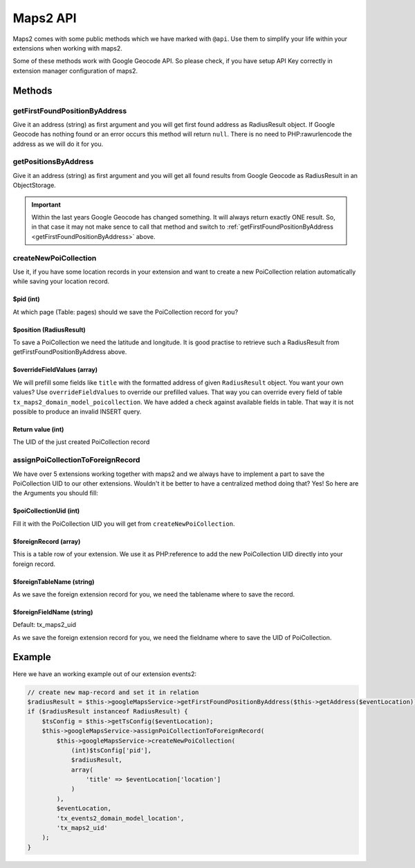 ﻿.. include:: ../../Includes.rst.txt

.. _developer-api:

Maps2 API
=========

Maps2 comes with some public methods which we have marked with ``@api``. Use them
to simplify your life within your extensions when working with maps2.

Some of these methods work with Google Geocode API. So please check, if you have setup API Key
correctly in extension manager configuration of maps2.

Methods
-------

getFirstFoundPositionByAddress
~~~~~~~~~~~~~~~~~~~~~~~~~~~~~~

Give it an address (string) as first argument and you will get first found address as RadiusResult object.
If Google Geocode has nothing found or an error occurs this method will return ``null``.
There is no need to PHP:rawurlencode the address as we will do it for you.

getPositionsByAddress
~~~~~~~~~~~~~~~~~~~~~

Give it an address (string) as first argument and you will get all found results from Google Geocode as
RadiusResult in an ObjectStorage.

.. important::
    Within the last years Google Geocode has changed something. It will always return exactly ONE result.
    So, in that case it may not make sence to call that method and switch to
    :ref:`getFirstFoundPositionByAddress <getFirstFoundPositionByAddress>` above.

createNewPoiCollection
~~~~~~~~~~~~~~~~~~~~~~

Use it, if you have some location records in your extension and want to create a new PoiCollection relation
automatically while saving your location record.

$pid (int)
**********

At which page (Table: pages) should we save the PoiCollection record for you?

$position (RadiusResult)
************************

To save a PoiCollection we need the latitude and longitude. It is good practise to retrieve such a
RadiusResult from getFirstFoundPositionByAddress above.

$overrideFieldValues (array)
****************************

We will prefill some fields like ``title`` with the formatted address of given ``RadiusResult`` object.
You want your own values? Use ``overrideFieldValues`` to override our prefilled values.
That way you can override every field of table ``tx_maps2_domain_model_poicollection``. We have added a check
against available fields in table. That way it is not possible to produce an invalid INSERT query.

Return value (int)
******************

The UID of the just created PoiCollection record

assignPoiCollectionToForeignRecord
~~~~~~~~~~~~~~~~~~~~~~~~~~~~~~~~~~

We have over 5 extensions working together with maps2 and we always have to implement a part to save the
PoiCollection UID to our other extensions. Wouldn't it be better to have a centralized method doing that? Yes! So
here are the Arguments you should fill:

$poiCollectionUid (int)
***********************

Fill it with the PoiCollection UID you will get from ``createNewPoiCollection``.

$foreignRecord (array)
**********************

This is a table row of your extension. We use it as PHP:reference to add the new PoiCollection UID directly into
your foreign record.

$foreignTableName (string)
**************************

As we save the foreign extension record for you, we need the tablename where to save the record.

$foreignFieldName (string)
**************************

Default: tx_maps2_uid

As we save the foreign extension record for you, we need the fieldname where to save the UID of PoiCollection.

Example
-------

Here we have an working example out of our extension events2:

.. code-block:: php

    // create new map-record and set it in relation
    $radiusResult = $this->googleMapsService->getFirstFoundPositionByAddress($this->getAddress($eventLocation));
    if ($radiusResult instanceof RadiusResult) {
        $tsConfig = $this->getTsConfig($eventLocation);
        $this->googleMapsService->assignPoiCollectionToForeignRecord(
            $this->googleMapsService->createNewPoiCollection(
                (int)$tsConfig['pid'],
                $radiusResult,
                array(
                    'title' => $eventLocation['location']
                )
            ),
            $eventLocation,
            'tx_events2_domain_model_location',
            'tx_maps2_uid'
        );
    }
